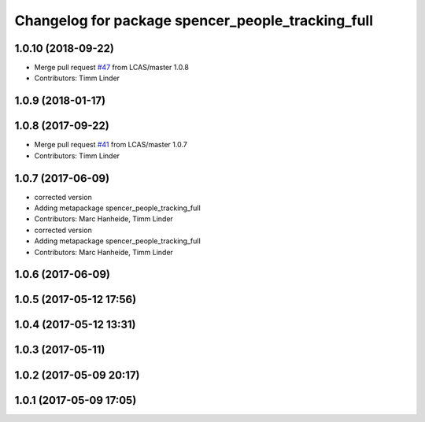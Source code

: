 ^^^^^^^^^^^^^^^^^^^^^^^^^^^^^^^^^^^^^^^^^^^^^^^^^^
Changelog for package spencer_people_tracking_full
^^^^^^^^^^^^^^^^^^^^^^^^^^^^^^^^^^^^^^^^^^^^^^^^^^

1.0.10 (2018-09-22)
-------------------
* Merge pull request `#47 <https://github.com/LCAS/spencer_people_tracking/issues/47>`_ from LCAS/master
  1.0.8
* Contributors: Timm Linder

1.0.9 (2018-01-17)
------------------

1.0.8 (2017-09-22)
------------------
* Merge pull request `#41 <https://github.com/LCAS/spencer_people_tracking/issues/41>`_ from LCAS/master
  1.0.7
* Contributors: Timm Linder

1.0.7 (2017-06-09)
------------------
* corrected version
* Adding metapackage spencer_people_tracking_full
* Contributors: Marc Hanheide, Timm Linder

* corrected version
* Adding metapackage spencer_people_tracking_full
* Contributors: Marc Hanheide, Timm Linder

1.0.6 (2017-06-09)
------------------

1.0.5 (2017-05-12 17:56)
------------------------

1.0.4 (2017-05-12 13:31)
------------------------

1.0.3 (2017-05-11)
------------------

1.0.2 (2017-05-09 20:17)
------------------------

1.0.1 (2017-05-09 17:05)
------------------------
